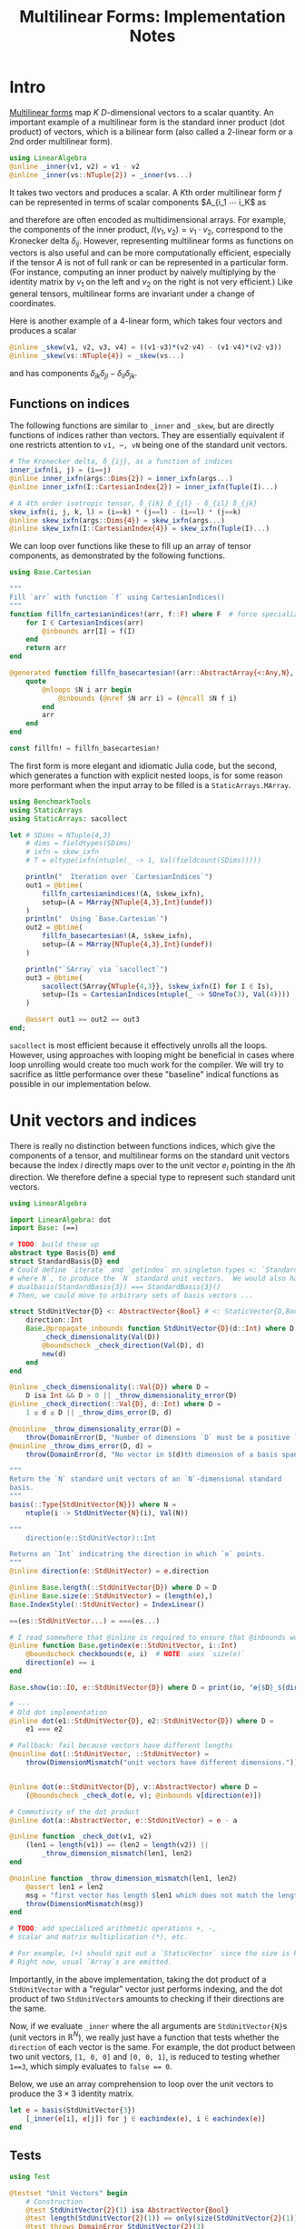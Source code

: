 #+OPTIONS: toc:nil
#+PROPERTY: header-args:jupyter-julia :session MFImpl :kernel julia :eval no-export :async yes :exports both


#+TITLE: Multilinear Forms: Implementation Notes


* Intro

[[https://en.wikipedia.org/wiki/Multilinear_form][Multilinear forms]] map \(K\) \(D\)-dimensional vectors to a scalar quantity.
An important example of a multilinear form is the standard inner product (dot product) of vectors, which is a bilinear form (also called a 2-linear form or a \(2\)nd order multilinear form).
#+begin_src jupyter-julia :results silent
using LinearAlgebra
@inline _inner(v1, v2) = v1 ⋅ v2
@inline _inner(vs::NTuple{2}) = _inner(vs...)
#+end_src
It takes two vectors and produces a scalar.
A \(K\)th order multilinear form \(f\) can be represented in terms of scalar components \(A_{i_1 ⋯ i_K\) as
\begin{equation*}
f(v_1, ⋯, v_K) = A_{i_1 ⋯ i_K} ⋯ v_{1 i_1} ⋯ v_{1 i_K}
\end{equation*}
and therefore are often encoded as multidimensional arrays.
For example, the components of the inner product, \(I(v_1, v_2) = v_1 ⋅ v_2 \), correspond to the Kronecker delta \(δ_{ij}\).
However, representing multilinear forms as functions on vectors is also useful and can be more computationally efficient, especially if the tensor \(A\) is not of full rank or can be represented in a particular form.
(For instance, computing an inner product by naively multiplying by the identity matrix by \(v_1\) on the left and \(v_2\) on the right is not very efficient.)
Like general tensors, multilinear forms are invariant under a change of coordinates.

Here is another example of a 4-linear form, which takes four vectors and produces a scalar
#+begin_src jupyter-julia :results silent
@inline _skew(v1, v2, v3, v4) = ((v1⋅v3)*(v2⋅v4) - (v1⋅v4)*(v2⋅v3))
@inline _skew(vs::NTuple{4}) = _skew(vs...)
#+end_src
and has components \(δ_{ik} δ_{jl} - δ_{il} δ_{jk}\).

** Functions on indices

The following functions are similar to ~_inner~ and ~_skew~, but are directly functions of indices rather than vectors.  They are essentially equivalent if one restricts attention to ~v1, ⋯, vN~ being one of the standard unit vectors.
#+begin_src jupyter-julia :results silent
# The Kronecker delta, δ_{ij}, as a function of indices
inner_ixfn(i, j) = (i==j)
@inline inner_ixfn(args::Dims{2}) = inner_ixfn(args...)
@inline inner_ixfn(I::CartesianIndex{2}) = inner_ixfn(Tuple(I)...)

# A 4th order isotropic tensor, δ_{ik} δ_{jl} - δ_{il} δ_{jk}
skew_ixfn(i, j, k, l) = (i==k) * (j==l) - (i==l) * (j==k)
@inline skew_ixfn(args::Dims{4}) = skew_ixfn(args...)
@inline skew_ixfn(I::CartesianIndex{4}) = skew_ixfn(Tuple(I)...)
#+end_src

We can loop over functions like these to fill up an array of tensor components, as demonstrated by the following functions.
#+begin_src jupyter-julia :results silent
using Base.Cartesian

"""
Fill `arr` with function `f` using CartesianIndices()
"""
function fillfn_cartesianindices!(arr, f::F) where F  # force specialization
    for I ∈ CartesianIndices(arr)
        @inbounds arr[I] = f(I)
    end
    return arr
end

@generated function fillfn_basecartesian!(arr::AbstractArray{<:Any,N}, f::F) where {N,F}
    quote
        @nloops $N i arr begin
            @inbounds (@nref $N arr i) = (@ncall $N f i)
        end
        arr
    end
end

const fillfn! = fillfn_basecartesian!
#+end_src

The first form is more elegant and idiomatic Julia code, but the second, which generates a function with explicit nested loops, is for some reason more performant when the input array to be filled is a ~StaticArrays.MArray~.

#+begin_src jupyter-julia
using BenchmarkTools
using StaticArrays
using StaticArrays: sacollect

let # SDims = NTuple{4,3}
    # dims = fieldtypes(SDims)
    # ixfn = skew_ixfn
    # T = eltype(ixfn(ntuple(_ -> 1, Val(fieldcount(SDims)))))

    println("  Iteration over `CartesianIndices`")
    out1 = @btime(
        fillfn_cartesianindices!(A, $skew_ixfn),
        setup=(A = MArray{NTuple{4,3},Int}(undef))
    )
    println("  Using `Base.Cartesian`")
    out2 = @btime(
        fillfn_basecartesian!(A, $skew_ixfn),
        setup=(A = MArray{NTuple{4,3},Int}(undef))
    )

    println("`SArray` via `sacollect`")
    out3 = @btime(
        sacollect(SArray{NTuple{4,3}}, $skew_ixfn(I) for I ∈ Is),
        setup=(Is = CartesianIndices(ntuple(_ -> SOneTo(3), Val(4))))
    )

    @assert out1 == out2 == out3
end;
#+end_src

#+RESULTS:
:   Iteration over `CartesianIndices`
:   87.993 ns (0 allocations: 0 bytes)
:   Using `Base.Cartesian`
:   14.486 ns (0 allocations: 0 bytes)
: `SArray` via `sacollect`
:   11.057 ns (0 allocations: 0 bytes)

~sacollect~ is most efficient because it effectively unrolls all the loops.
However, using approaches with looping might be beneficial in cases where loop unrolling would create too much work for the compiler.
We will try to sacrifice as little performance over these "baseline" indical functions as possible in our implementation below.


* Unit vectors and indices

There is really no distinction between functions indices, which give the components of a tensor, and multilinear forms on the standard unit vectors because the index \(i\) directly maps over to the unit vector \(e_i\) pointing in the \(i\)th direction.
We therefore define a special type to represent such standard unit vectors.

#+begin_src jupyter-julia :results silent
using LinearAlgebra

import LinearAlgebra: dot
import Base: (==)

# TODO: build these up
abstract type Basis{D} end
struct StandardBasis{D} end
# Could define `iterate` and `getindex` on singleton types <: `StandardBasis{N}
# where N`, to produce the `N` standard unit vectors.  We would also have
# dualbasis(StandardBasis{3}) === StandardBasis{3}()
# Then, we could move to arbitrary sets of basis vectors ...

struct StdUnitVector{D} <: AbstractVector{Bool} # <: StaticVector{D,Bool}
    direction::Int
    Base.@propagate_inbounds function StdUnitVector{D}(d::Int) where D
        _check_dimensionality(Val(D))
        @boundscheck _check_direction(Val(D), d)
        new(d)
    end
end

@inline _check_dimensionality(::Val{D}) where D =
    D isa Int && D > 0 || _throw_dimensionality_error(D)
@inline _check_direction(::Val{D}, d::Int) where D =
    1 ≤ d ≤ D || _throw_dims_error(D, d)

@noinline _throw_dimensionality_error(D) =
    throw(DomainError(D, "Number of dimensions `D` must be a positive `Int`"))
@noinline _throw_dims_error(D, d) =
    throw(DomainError(d, "No vector in $(d)th dimension of a basis spanning ℝ^$D"))

"""
Return the `N` standard unit vectors of an `N`-dimensional standard
basis.
"""
basis(::Type{StdUnitVector{N}}) where N =
    ntuple(i -> StdUnitVector{N}(i), Val(N))

"""
    direction(e::StdUnitVector)::Int

Returns an `Int` indicatring the direction in which `e` points.
"""
@inline direction(e::StdUnitVector) = e.direction

@inline Base.length(::StdUnitVector{D}) where D = D
@inline Base.size(e::StdUnitVector) = (length(e),)
Base.IndexStyle(::StdUnitVector) = IndexLinear()

==(es::StdUnitVector...) = ===(es...)

# I read somewhere that @inline is required to ensure that @inbounds works.
@inline function Base.getindex(e::StdUnitVector, i::Int)
    @boundscheck checkbounds(e, i)  # NOTE: uses `size(e)`
    direction(e) == i
end

Base.show(io::IO, e::StdUnitVector{D}) where D = print(io, "𝐞{$D}_$(direction(e))")

# ---
# Old dot implementation
@inline dot(e1::StdUnitVector{D}, e2::StdUnitVector{D}) where D =
    e1 === e2

# Fallback: fail because vectors have different lengths
@noinline dot(::StdUnitVector, ::StdUnitVector) =
    throw(DimensionMismatch("unit vectors have different dimensions."))


@inline dot(e::StdUnitVector{D}, v::AbstractVector) where D =
    (@boundscheck _check_dot(e, v); @inbounds v[direction(e)])

# Commutivity of the dot product
@inline dot(a::AbstractVector, e::StdUnitVector) = e ⋅ a

@inline function _check_dot(v1, v2)
    (len1 = length(v1)) == (len2 = length(v2)) ||
        _throw_dimension_mismatch(len1, len2)
end

@noinline function _throw_dimension_mismatch(len1, len2)
    @assert len1 ≠ len2
    msg = "first vector has length $len1 which does not match the length of the second, $len2."
    throw(DimensionMismatch(msg))
end

# TODO: add specialized arithmetic operations +, -,
# scalar and matrix multiplication (*), etc.

# For example, (+) should spit out a `StaticVector` since the size is known.
# Right now, usual `Array`s are emitted.

#+end_src

Importantly, in the above implementation, taking the dot product of a ~StdUnitVector~ with a "regular" vector just performs indexing, and the dot product of two ~StdUnitVector~​s amounts to checking if their directions are the same.

Now, if we evaluate ~_inner~ where the all arguments are ~StdUnitVector{N}~​s (unit vectors in \(\mathbb R^N\)), we really just have a function that tests whether the ~direction~ of each vector is the same.
For example, the dot product between two unit vectors, ~[1, 0, 0]~ and ~[0, 0, 1]~, is reduced to testing whether ~1==3~, which simply evaluates to ~false == 0~.

Below, we use an array comprehension to loop over the unit vectors to produce the \(3×3\) identity matrix.
#+begin_src jupyter-julia
let e = basis(StdUnitVector{3})
    [_inner(e[i], e[j]) for j ∈ eachindex(e), i ∈ eachindex(e)]
end
#+end_src

#+RESULTS:
: 3×3 Matrix{Bool}:
:  1  0  0
:  0  1  0
:  0  0  1

** Tests

#+begin_src jupyter-julia
using Test

@testset "Unit Vectors" begin
    # Construction
    @test StdUnitVector{2}(1) isa AbstractVector{Bool}
    @test length(StdUnitVector{2}(1)) == only(size(StdUnitVector{2}(1)))
    @test_throws DomainError StdUnitVector{2}(3)
    @test_throws DomainError StdUnitVector{1}(0)
    @test only(StdUnitVector{1}(1))
    # Equality testing
    @test StdUnitVector{2}(1) == StdUnitVector{2}(1)
    @test StdUnitVector{2}(1) !== StdUnitVector{2}(2)
    @test StdUnitVector{2}(1) !== StdUnitVector{3}(1)
    @test StdUnitVector{2}(1) == Bool[true, false]
    @test StdUnitVector{2}(1) !== Bool[true, false, false]
    # Dot product
    @test @inferred StdUnitVector{1}(1) ⋅ StdUnitVector{1}(1)
    @test StdUnitVector{2}(1) ⋅ StdUnitVector{2}(1)
    @test !(StdUnitVector{2}(1) ⋅ StdUnitVector{2}(2))
    @test !(StdUnitVector{2}(2) ⋅ StdUnitVector{2}(1))
    @test StdUnitVector{2}(1) ⋅ [1,2] == [1,2] ⋅ StdUnitVector{2}(1) == 1
    @test StdUnitVector{2}(2) ⋅ [1,2] == [1,2] ⋅ StdUnitVector{2}(2) == 2
    @test_throws DimensionMismatch StdUnitVector{1}(1) ⋅ StdUnitVector{2}(1)
    @test_throws DimensionMismatch StdUnitVector{1}(1) ⋅ [1,2]
    # Other
    @test @inferred(StdUnitVector{2}(1) + StdUnitVector{2}(2)) == ones(SVector{2})
    @test_broken StdUnitVector{2}(1) + StdUnitVector{2}(2) === ones(SVector{2})
    @test @inferred(StdUnitVector{2}(2) + [1,0]) == ones(2)
end;
#+end_src

#+RESULTS:
: [0m[1mTest Summary: | [22m[32m[1mPass  [22m[39m[33m[1mBroken  [22m[39m[36m[1mTotal[22m[39m
: Unit Vectors  | [32m  20  [39m[33m     1  [39m[36m   21[39m


** Performance

We can check for any over direct comparison of the indices, and there seems to be none.
#+begin_src jupyter-julia
out1 = @btime(
    begin
        @inbounds for j ∈ axes(A,2), i ∈ axes(A,1)
            A[i,j] = (i == j)
        end
        A
    end,
    setup=(A = MMatrix{3,3,Bool}(undef);)
)
out2 = @btime(
    begin @inbounds for j ∈ axes(A,2), i ∈ axes(A,1)
        A[i,j] = _inner(StdUnitVector{3}(i), StdUnitVector{3}(j))
    end
    A
    end,
    setup=(A = MMatrix{3,3,Bool}(undef))
)
@assert out1 == out2
#+end_src

#+RESULTS:
:   1.327 ns (0 allocations: 0 bytes)
:   1.396 ns (0 allocations: 0 bytes)

#+begin_src jupyter-julia :results scalar
@inline inds2uvecs(inds::Vararg{Int}) = map(StdUnitVector{3}, inds)
@inline inds2uvecs(I::CartesianIndex) = map(StdUnitVector{3}, Tuple(I))
out1 = @btime fillfn_basecartesian!(A, skew_ixfn) setup=(A = MArray{NTuple{4,3},Int64}(undef))
out2 = @btime fillfn_basecartesian!(A, _skew ∘ inds2uvecs) setup=(A = MArray{NTuple{4,3},Int64}(undef));
out1 == out2
#+end_src

#+RESULTS:
:RESULTS:
:   14.276 ns (0 allocations: 0 bytes)
:   46.726 ns (0 allocations: 0 bytes)
: true
:END:


* Multilinear Forms

Below, we define a callable type ~MultilinearForm~ whose instances represent multilinear forms.
~MultilinearForm~ is constructed by passing an "implementation" function like ~_inner~ or ~_skew~.
We'll restrict our attention to the case where the vectors operated on by a given ~MultilinearForm~ are of known spatial dimension (~length~), usually being between 1--4 and most commonly 2 or 3.
Thus, we represent such vectors using types from ~StaticArrays~ for efficiency.

#+begin_src jupyter-julia :results silent
using StaticArrays

abstract type AbstractMultilinearForm{K,D} end

# For now, everything is in Cartesian space
basis(mf::AbstractMultilinearForm{<:Any,D}) where D = basis(StdUnitVector{D})

# Convenient type aliases for passing sets of vectors
const FormArgs{K,D} = NTuple{K,StaticVector{D}}

# Helper method so we aren't forced to wrap arguments in a tuple. Note that the
# `::Vararg{K}` is required or things will infinitely recurse.
(mf::AbstractMultilinearForm{K})(vs::Vararg{Any,K}) where K = mf(vs)

struct MultilinearForm{K,D,F} <: AbstractMultilinearForm{K,D}
    f::F
    MultilinearForm{K,D}(f::F) where {K,D,F} = new{K,D,F}(f)
end

# Call that procudes a scalar value
(mf::MultilinearForm{K,D})(vs::FormArgs{K,D}) where {K,D} =
    mf.f(vs...)

# Dimension of the tensor product of vector spaces that the form works on, i.e.,
# the tensorial order
order(::Type{<:AbstractMultilinearForm{K}}) where K = K
order(::M) where {M<:AbstractMultilinearForm} = order(M)

# Dimension of the vector space for each individual argument
dimension(::Type{<:AbstractMultilinearForm{<:Any,D}}) where D = D
dimension(::M) where {M<:AbstractMultilinearForm} = dimension(M)
# Call that produces a "contracted" form
#+end_src

Check that things work efficiently (no allocations, e.g.).

#+begin_src jupyter-julia :results scalar
using BenchmarkTools
using Test

let u = SVector(1, 0, 0), v = SVector{3}(0, 1, 0)
    inner = MultilinearForm{2,3}(_inner)
    skew = MultilinearForm{4,3}(_skew)
    println("Contraction, form of order $(order(inner)) in $(dimension(inner)) dimensions")
    @assert 1 == @btime($inner($(u,u)))
    println("Contraction, form of order $(order(skew)) in $(dimension(skew)) dimensions")
    @assert 1 == @btime($skew($(u,v,u,v)))
    methods(inner)
end
#+end_src

#+RESULTS:
:RESULTS:
: Contraction, form of order 2 in 3 dimensions
:   1.396 ns (0 allocations: 0 bytes)
: Contraction, form of order 4 in 3 dimensions
:   3.771 ns (0 allocations: 0 bytes)
: # 3 methods:
: [1] (mf::MultilinearForm{K, D})(vs::Tuple{Vararg{StaticVector{D}, K}}) where {K, D} in Main at In[16]:21
: [2] (mf::MultilinearForm{K, D})(args::Tuple{Vararg{Union{Colon, StaticVector{D}}, K}}) where {K, D} in Main at In[13]:31
: [3] (mf::AbstractMultilinearForm{K})(vs::Vararg{Any, K}) where K in Main at In[16]:13
:END:

We can think of a ~MultilinearForm~ applied to only ~N~ of its ~K~ arguments as a similar multilinear form of order ~K-N~.
We call such a multilinear form "contracted".

#+begin_src jupyter-julia :results silent
const ContractionArgs{K,D} = NTuple{K,Union{StaticVector{D},Colon}}

# Represent a partially contracted form
struct ContractedMultilinearForm{K, D, K′, M<:MultilinearForm{K′,D},
                                 T<:ContractionArgs{K′,D}} <: AbstractMultilinearForm{K,D}
    parent::M
    args::T
    function ContractedMultilinearForm{K,D,K′}(parent::M, args::T) where {K,D,K′,M,T}
        @assert K < K′  # parent must take fewer arguments than contracted form
        new{K,D,K′,M,T}(parent, args)
    end
end

function _contractargs(T::Type{<:ContractedMultilinearForm{K}}) where K
    # We need to intercalate the "concrete" parent arguments with the "free
    # arguments" of the contracted form.
    #
    # Here, we let "vs" be the free arguments and "us" be the parent arguments.
    parent_argTs = fieldtypes(fieldtype(T, :args))
    j = 0
    [parent_argTs[i] === Colon ? :(vs[$(j+=1)]) : :(cmf.args[$i])
     for i ∈ eachindex(parent_argTs)]
end

# Use @_inline_meta?
@generated function (cmf::ContractedMultilinearForm)(vs::FormArgs)
    :(cmf.parent.f($(_contractargs(cmf)...)))
end


@generated function (mf::MultilinearForm{K,D})(args::ContractionArgs{K,D}) where {K,D}
    # "Dispatch" is controled by where `:`s appear in `args`.
    K′ = count(arg -> arg === Colon, fieldtypes(args))
    if K′ == K  # All arguments are (:), so this is an identity operation
        :(mf)
    elseif K′ < K
        :(ContractedMultilinearForm{$K′, D, K}(mf, args))
    else # should never happen
        :(@assert false)
    end
end

# function (cmf::ContractedMultilinearForm{K})(args::ContractionArgs{K}) where K
#     # Just modify the args passed to the parent appropriately
#     j = 0
#     args′ = map(eachindex ) do i
#         args[i] isa Colon || cmf.args[i] isa Colon ? Colon :
#     end
# end

# IDEA: define a macro @IndexLabels i, j, k ... or use Symbolics variables
struct IndexLabel{S} end
# use like i = IndexLabel{:i}()

#+end_src

We might want more functionality in the future like the ability to transpose arguments or use index like notation where dummy indices indicate sums and free indices indicate components.
Now, for simplicity, we leave that out.

** Tests

#+begin_src jupyter-julia
using Test

@testset "Multilinear Form -> Scalar" begin
    u = StdUnitVector{2}(1) # SVector(1., 0.)
    v = StdUnitVector{2}(2) # SVector(0., 1.)
    inner = @inferred MultilinearForm{2,2}(_inner)
    skew = @inferred MultilinearForm{4,2}(_skew)
    @test inner(u,u) == 1
    @test inner(u,v) == 0
    @test inner(v,u) == 0
    @test skew(u,u,v,v) == 0
    @test skew(u,v,u,v) == 1
    @test skew(u,v,v,u) == -1
end
@testset "Multilinear Form -> Contracted Form" begin
    let
        u = StdUnitVector{2}(1) # SVector(1., 0.)
        v = StdUnitVector{2}(2) # SVector(0., 1.)
        inner = @inferred MultilinearForm{2,2}(_inner)
        @test_throws MethodError inner(:,:,:)
        @test_throws MethodError inner(:)
        @test inner(:,:) === inner
        @inferred inner(u,:)
        @test 1 == inner(u,u) == @inferred inner(u,:)(u) == @inferred inner(:,u)(u)
    end
    let (u,v,w,x) = ntuple(_ -> rand(SVector{3,Float64}), Val(4))
        inner = @inferred MultilinearForm{2,3}(_inner)
        skew = @inferred MultilinearForm{4,3}(_skew)
        @inferred skew(u,v,w,:)
        @inferred skew(u,v,w,:)(x)
        @test inner(u,v) == inner(u,:)(v) == inner(:,u)(v) == inner(:,:)(u,v)
        @test skew(u,v,w,x) ≈ skew(u,v,w,:)(x) ≈ skew(u,v,:,:)(w,x) ≈
            skew(u,:,:,:)(v,w,x) ≈ skew(:,v,w,x)(u)
    end
end;
#+end_src

#+RESULTS:
:RESULTS:
#+begin_example
Multilinear Form -> Scalar: [91m[1mError During Test[22m[39m at [39m[1mIn[14]:8[22m
  Test threw exception
  Expression: inner(u, u) == 1
  MethodError: no method matching (::MultilinearForm{2, 2, typeof(_inner)})(::Tuple{StdUnitVector{2}, StdUnitVector{2}})
  [0mClosest candidates are:
  [0m  (::AbstractMultilinearForm{K})(::Any...) where K at In[11]:13
  [0m  (::MultilinearForm{K, D})([91m::Tuple{Vararg{StaticVector{D}, K}}[39m) where {K, D} at In[11]:21
  [0m  (::MultilinearForm{K, D})([91m::Tuple{Vararg{Union{Colon, StaticVector{D}}, K}}[39m) where {K, D} at In[13]:31
  Stacktrace:
   [1] [0m[1m(::MultilinearForm{2, 2, typeof(_inner)})[22m[0m[1m([22m::[0mStdUnitVector[90m{2}[39m, ::[0mStdUnitVector[90m{2}[39m[0m[1m)[22m
  [90m   @ [39m[35mMain[39m [90m./[39m[90m[4mIn[11]:13[24m[39m
   [2] [0m[1mmacro expansion[22m
  [90m   @ [39m[90m/usr/share/julia/stdlib/v1.7/Test/src/[39m[90m[4mTest.jl:445[24m[39m[90m [inlined][39m
   [3] [0m[1mmacro expansion[22m
  [90m   @ [39m[90m[4mIn[14]:8[24m[39m[90m [inlined][39m
   [4] [0m[1mmacro expansion[22m
  [90m   @ [39m[90m/usr/share/julia/stdlib/v1.7/Test/src/[39m[90m[4mTest.jl:1283[24m[39m[90m [inlined][39m
   [5] top-level scope
  [90m   @ [39m[90m[4mIn[14]:4[24m[39m
Multilinear Form -> Scalar: [91m[1mError During Test[22m[39m at [39m[1mIn[14]:9[22m
  Test threw exception
  Expression: inner(u, v) == 0
  MethodError: no method matching (::MultilinearForm{2, 2, typeof(_inner)})(::Tuple{StdUnitVector{2}, StdUnitVector{2}})
  [0mClosest candidates are:
  [0m  (::AbstractMultilinearForm{K})(::Any...) where K at In[11]:13
  [0m  (::MultilinearForm{K, D})([91m::Tuple{Vararg{StaticVector{D}, K}}[39m) where {K, D} at In[11]:21
  [0m  (::MultilinearForm{K, D})([91m::Tuple{Vararg{Union{Colon, StaticVector{D}}, K}}[39m) where {K, D} at In[13]:31
  Stacktrace:
   [1] [0m[1m(::MultilinearForm{2, 2, typeof(_inner)})[22m[0m[1m([22m::[0mStdUnitVector[90m{2}[39m, ::[0mStdUnitVector[90m{2}[39m[0m[1m)[22m
  [90m   @ [39m[35mMain[39m [90m./[39m[90m[4mIn[11]:13[24m[39m
   [2] [0m[1mmacro expansion[22m
  [90m   @ [39m[90m/usr/share/julia/stdlib/v1.7/Test/src/[39m[90m[4mTest.jl:445[24m[39m[90m [inlined][39m
   [3] [0m[1mmacro expansion[22m
  [90m   @ [39m[90m[4mIn[14]:9[24m[39m[90m [inlined][39m
   [4] [0m[1mmacro expansion[22m
  [90m   @ [39m[90m/usr/share/julia/stdlib/v1.7/Test/src/[39m[90m[4mTest.jl:1283[24m[39m[90m [inlined][39m
   [5] top-level scope
  [90m   @ [39m[90m[4mIn[14]:4[24m[39m
Multilinear Form -> Scalar: [91m[1mError During Test[22m[39m at [39m[1mIn[14]:10[22m
  Test threw exception
  Expression: inner(v, u) == 0
  MethodError: no method matching (::MultilinearForm{2, 2, typeof(_inner)})(::Tuple{StdUnitVector{2}, StdUnitVector{2}})
  [0mClosest candidates are:
  [0m  (::AbstractMultilinearForm{K})(::Any...) where K at In[11]:13
  [0m  (::MultilinearForm{K, D})([91m::Tuple{Vararg{StaticVector{D}, K}}[39m) where {K, D} at In[11]:21
  [0m  (::MultilinearForm{K, D})([91m::Tuple{Vararg{Union{Colon, StaticVector{D}}, K}}[39m) where {K, D} at In[13]:31
  Stacktrace:
   [1] [0m[1m(::MultilinearForm{2, 2, typeof(_inner)})[22m[0m[1m([22m::[0mStdUnitVector[90m{2}[39m, ::[0mStdUnitVector[90m{2}[39m[0m[1m)[22m
  [90m   @ [39m[35mMain[39m [90m./[39m[90m[4mIn[11]:13[24m[39m
   [2] [0m[1mmacro expansion[22m
  [90m   @ [39m[90m/usr/share/julia/stdlib/v1.7/Test/src/[39m[90m[4mTest.jl:445[24m[39m[90m [inlined][39m
   [3] [0m[1mmacro expansion[22m
  [90m   @ [39m[90m[4mIn[14]:10[24m[39m[90m [inlined][39m
   [4] [0m[1mmacro expansion[22m
  [90m   @ [39m[90m/usr/share/julia/stdlib/v1.7/Test/src/[39m[90m[4mTest.jl:1283[24m[39m[90m [inlined][39m
   [5] top-level scope
  [90m   @ [39m[90m[4mIn[14]:4[24m[39m
Multilinear Form -> Scalar: [91m[1mError During Test[22m[39m at [39m[1mIn[14]:11[22m
  Test threw exception
  Expression: skew(u, u, v, v) == 0
  MethodError: no method matching (::MultilinearForm{4, 2, typeof(_skew)})(::NTuple{4, StdUnitVector{2}})
  [0mClosest candidates are:
  [0m  (::AbstractMultilinearForm{K})(::Any...) where K at In[11]:13
  [0m  (::MultilinearForm{K, D})([91m::Tuple{Vararg{StaticVector{D}, K}}[39m) where {K, D} at In[11]:21
  [0m  (::MultilinearForm{K, D})([91m::Tuple{Vararg{Union{Colon, StaticVector{D}}, K}}[39m) where {K, D} at In[13]:31
  Stacktrace:
   [1] [0m[1m(::MultilinearForm{4, 2, typeof(_skew)})[22m[0m[1m([22m::[0mStdUnitVector[90m{2}[39m, ::[0mStdUnitVector[90m{2}[39m, ::[0mStdUnitVector[90m{2}[39m, ::[0mStdUnitVector[90m{2}[39m[0m[1m)[22m
  [90m   @ [39m[35mMain[39m [90m./[39m[90m[4mIn[11]:13[24m[39m
   [2] [0m[1mmacro expansion[22m
  [90m   @ [39m[90m/usr/share/julia/stdlib/v1.7/Test/src/[39m[90m[4mTest.jl:445[24m[39m[90m [inlined][39m
   [3] [0m[1mmacro expansion[22m
  [90m   @ [39m[90m[4mIn[14]:11[24m[39m[90m [inlined][39m
   [4] [0m[1mmacro expansion[22m
  [90m   @ [39m[90m/usr/share/julia/stdlib/v1.7/Test/src/[39m[90m[4mTest.jl:1283[24m[39m[90m [inlined][39m
   [5] top-level scope
  [90m   @ [39m[90m[4mIn[14]:4[24m[39m
Multilinear Form -> Scalar: [91m[1mError During Test[22m[39m at [39m[1mIn[14]:12[22m
  Test threw exception
  Expression: skew(u, v, u, v) == 1
  MethodError: no method matching (::MultilinearForm{4, 2, typeof(_skew)})(::NTuple{4, StdUnitVector{2}})
  [0mClosest candidates are:
  [0m  (::AbstractMultilinearForm{K})(::Any...) where K at In[11]:13
  [0m  (::MultilinearForm{K, D})([91m::Tuple{Vararg{StaticVector{D}, K}}[39m) where {K, D} at In[11]:21
  [0m  (::MultilinearForm{K, D})([91m::Tuple{Vararg{Union{Colon, StaticVector{D}}, K}}[39m) where {K, D} at In[13]:31
  Stacktrace:
   [1] [0m[1m(::MultilinearForm{4, 2, typeof(_skew)})[22m[0m[1m([22m::[0mStdUnitVector[90m{2}[39m, ::[0mStdUnitVector[90m{2}[39m, ::[0mStdUnitVector[90m{2}[39m, ::[0mStdUnitVector[90m{2}[39m[0m[1m)[22m
  [90m   @ [39m[35mMain[39m [90m./[39m[90m[4mIn[11]:13[24m[39m
   [2] [0m[1mmacro expansion[22m
  [90m   @ [39m[90m/usr/share/julia/stdlib/v1.7/Test/src/[39m[90m[4mTest.jl:445[24m[39m[90m [inlined][39m
   [3] [0m[1mmacro expansion[22m
  [90m   @ [39m[90m[4mIn[14]:12[24m[39m[90m [inlined][39m
   [4] [0m[1mmacro expansion[22m
  [90m   @ [39m[90m/usr/share/julia/stdlib/v1.7/Test/src/[39m[90m[4mTest.jl:1283[24m[39m[90m [inlined][39m
   [5] top-level scope
  [90m   @ [39m[90m[4mIn[14]:4[24m[39m
Multilinear Form -> Scalar: [91m[1mError During Test[22m[39m at [39m[1mIn[14]:13[22m
  Test threw exception
  Expression: skew(u, v, v, u) == -1
  MethodError: no method matching (::MultilinearForm{4, 2, typeof(_skew)})(::NTuple{4, StdUnitVector{2}})
  [0mClosest candidates are:
  [0m  (::AbstractMultilinearForm{K})(::Any...) where K at In[11]:13
  [0m  (::MultilinearForm{K, D})([91m::Tuple{Vararg{StaticVector{D}, K}}[39m) where {K, D} at In[11]:21
  [0m  (::MultilinearForm{K, D})([91m::Tuple{Vararg{Union{Colon, StaticVector{D}}, K}}[39m) where {K, D} at In[13]:31
  Stacktrace:
   [1] [0m[1m(::MultilinearForm{4, 2, typeof(_skew)})[22m[0m[1m([22m::[0mStdUnitVector[90m{2}[39m, ::[0mStdUnitVector[90m{2}[39m, ::[0mStdUnitVector[90m{2}[39m, ::[0mStdUnitVector[90m{2}[39m[0m[1m)[22m
  [90m   @ [39m[35mMain[39m [90m./[39m[90m[4mIn[11]:13[24m[39m
   [2] [0m[1mmacro expansion[22m
  [90m   @ [39m[90m/usr/share/julia/stdlib/v1.7/Test/src/[39m[90m[4mTest.jl:445[24m[39m[90m [inlined][39m
   [3] [0m[1mmacro expansion[22m
  [90m   @ [39m[90m[4mIn[14]:13[24m[39m[90m [inlined][39m
   [4] [0m[1mmacro expansion[22m
  [90m   @ [39m[90m/usr/share/julia/stdlib/v1.7/Test/src/[39m[90m[4mTest.jl:1283[24m[39m[90m [inlined][39m
   [5] top-level scope
  [90m   @ [39m[90m[4mIn[14]:4[24m[39m
[0m[1mTest Summary:              | [22m[91m[1mError  [22m[39m[36m[1mTotal[22m[39m
Multilinear Form -> Scalar | [91m    6  [39m[36m    6[39m
#+end_example
# [goto error]
#+begin_example
[91mSome tests did not pass: 0 passed, 0 failed, 6 errored, 0 broken.[39m

Stacktrace:
 [1] macro expansion
   @ /usr/share/julia/stdlib/v1.7/Test/src/Test.jl:1294 [inlined]
 [2] top-level scope
   @ In[14]:4
 [3] eval
   @ ./boot.jl:373 [inlined]
 [4] include_string(mapexpr::typeof(REPL.softscope), mod::Module, code::String, filename::String)
   @ Base ./loading.jl:1196
#+end_example
:END:
* Iteration and collection into arrays

If we evaluate ~inner~ where the arguments are all unit vectors, we find that we have a lazy representation of the identity tensor, since \(e_i ⋅ e_j = δ_{ij}\) is equivalent to the Kronecker delta (one if \(i=j\) and zero otherwise).
Below, we use an array comprehension to loop over the unit vectors to produce the identity matrix.
#+begin_src jupyter-julia
let e = basis(StdUnitVector{3})
    inner = MultilinearForm{2,3}(_inner)
    [inner(e[i], e[j]) for j ∈ eachindex(e), i ∈ eachindex(e)]
end
#+end_src

#+RESULTS:
: 3×3 Matrix{Bool}:
:  1  0  0
:  0  1  0
:  0  0  1

Some convenience is provided by implementing the [[https://docs.julialang.org/en/v1/manual/interfaces/][iteration and indexing interfaces]] for ~MultilinearForm~​s.
This will allow us to "materialize" a ~MultilinearForm~ into an array container like ~Array~ or ~SArray~ using ~collect~ or ~StaticArrays.sacollect~, respectively.
Indexing is done my converting each index to a corresponding ~StdUnitVector~ like ~mf[i,j,...] = mf(StdUnitVector{3}(i), StdUnitVector{3}(j), ...)~, to provide a convenience shorthand.
The methods necessary to make this work are implemented below.

#+begin_src jupyter-julia :results silent

# Iteration

# NOTE inlining is important to performance here
@inline function Base.iterate(mf::AbstractMultilinearForm)
    # Piggy-back off of iterate(::CartesianIndices)
    (I, state) = iterate(CartesianIndices(mf))
    return (mf[I], state)
end

@inline function Base.iterate(mf::AbstractMultilinearForm{K}, state) where K
    _maybe(iterate(CartesianIndices(mf), state)) do (I′, state′)
        (mf[I′], state′)
    end
end

@inline _maybe(f, arg) = f(arg)
@inline _maybe(f, ::Nothing) = nothing

Base.IteratorSize(::Type{<:AbstractMultilinearForm{K}}) where K = Base.HasShape{K}()

Base.IndexStyle(::Type{<:AbstractMultilinearForm}) = IndexCartesian()
Base.IndexStyle(mf::AbstractMultilinearForm) = Base.IndexStyle(typeof(mf))

Base.eltype(mf::AbstractMultilinearForm) = eltype(first(mf))

Base.size(mf::AbstractMultilinearForm) = Tuple(Size(mf))
Base.size(mf::AbstractMultilinearForm{K,D}, dim::Int) where {K,D} =
    dim ∈ 1:K ? D : 1

Base.length(mf::AbstractMultilinearForm) = Int(Length(mf))

# Static Array triats

StaticArrays.Size(::AbstractMultilinearForm{K,D}) where {K,D} =
    Size(ntuple(_ -> D, Val(K)))

StaticArrays.Length(mf::AbstractMultilinearForm{K,D}) where {K,D} =
    Length(Size(mf))

# Indexing

Base.CartesianIndices(::AbstractMultilinearForm{K,D}) where {K,D} =
    CartesianIndices(ntuple(_ -> SOneTo(D), Val(K)))

@inline Base.getindex(mf::AbstractMultilinearForm{K,D}, I::Vararg{Int,K}) where {K,D} =
    mf(map(StdUnitVector{D}, I))

@inline Base.getindex(mf::AbstractMultilinearForm{K}, I::CartesianIndex{K}) where K =
    Base.getindex(mf, Tuple(I)...)

@inline Base.firstindex(mf::AbstractMultilinearForm) = Base.first(CartesianIndices(mf))

@inline Base.lastindex(mf::AbstractMultilinearForm) = Base.last(CartesianIndices(mf))

#+end_src

Now, forming the identity matrix is super simple:
#+begin_src jupyter-julia :results silent
let inner = MultilinearForm{2,3}(_inner)
    # Collect into a regular Matrix
    @assert collect(inner) == LinearAlgebra.I[1:3, 1:3]
    # Collect into an SArray
    @assert StaticArrays.sacollect(SMatrix{3,3}, inner) == LinearAlgebra.I[1:3, 1:3]
end
#+end_src

And we can even collect after contraction / "slicing"
#+begin_src jupyter-julia
let inner = MultilinearForm{2,3}(_inner)
    e1 = inner(:, StdUnitVector{3}(1))  # Extracts first "column"
    # Collect into a regular Matrix
    @test collect(e1) == StdUnitVector{3}(1)
    # Collect into an SArray
    @test StaticArrays.sacollect(SVector{3}, e1) == StdUnitVector{3}(1)
    @btime StaticArrays.sacollect(SMatrix{3,3}, MultilinearForm{4,3}(_skew)(:,:, StdUnitVector{3}(3), StdUnitVector{3}(2)))
end
#+end_src

#+RESULTS:
:RESULTS:
:   0.838 ns (0 allocations: 0 bytes)
: 3×3 SMatrix{3, 3, Int64, 9} with indices SOneTo(3)×SOneTo(3):
:  0  0   0
:  0  0  -1
:  0  1   0
:END:

Let's make a couple of functions for collecting components.
#+begin_src jupyter-julia
function components!(tgt::AbstractArray, form::MultilinearForm{K}) where K
    collect()
end
#+end_src

** Tests

#+begin_src jupyter-julia :results silent
# Some different ways to collect a form into an array
function formfill_iterate!(buf, form::F) where F
    # indices = SOneTo(3)
    # for j ∈ indices, i ∈ indices
    #     buf[i,j] = form[i,j]
    # end
    @inbounds for (i,elem) ∈ enumerate(form)
        buf[i] = elem
    end
    return buf
end

function formfill_cartesian!(buf, form::F) where F
    @inbounds for I ∈ CartesianIndices(form)
        buf[I] = form[I]
    end
    return buf
end

function formfill_S4(buf, form::AbstractMultilinearForm{4,D}) where D
    axs = SOneTo(D)
    for l ∈ axs, k ∈ axs, j ∈ axs, i ∈ axs
        I = CartesianIndex()
        buf[i,j,k,l] = form[i,j,k,l]
    end
    return buf
end

function formfill_4(buf, form::AbstractMultilinearForm{4,D}) where D
    axs = Base.OneTo(D)
    for l ∈ axs, k ∈ axs, j ∈ axs, i ∈ axs
        buf[i,j,k,l] = form[i,j,k,l]
    end
    return buf
end
#+end_src

#+begin_src jupyter-julia :results scalar
using BenchmarkTools
let skew = MultilinearForm{4,3}(_skew)
    M = MArray{NTuple{4,3}, Int64}(undef)
    # M = Array{Int64,4}(undef, 3,3,3,3)
    @btime formfill_iterate!(M, $skew) setup=(M=$M)
    @btime formfill_cartesian!(M, $skew) setup=(M=$M)
    @btime formfill_S4(M, $skew) setup=(M=$M)
    @btime formfill_4(M, $skew) setup=(M=$M)
    @btime StaticArrays.sacollect(SArray{NTuple{4,3}}, $skew)
end
#+end_src

#+RESULTS:
:RESULTS:
:   126.465 ns (0 allocations: 0 bytes)
:   90.224 ns (0 allocations: 0 bytes)
:   47.150 ns (0 allocations: 0 bytes)
:   29.691 ns (0 allocations: 0 bytes)
:   10.976 ns (0 allocations: 0 bytes)
#+begin_example
3×3×3×3 SArray{NTuple{4, 3}, Int64, 4, 81} with indices SOneTo(3)×SOneTo(3)×SOneTo(3)×SOneTo(3):
[:, :, 1, 1] =
 0  0  0
 0  0  0
 0  0  0

[:, :, 2, 1] =
 0  -1  0
 1   0  0
 0   0  0

[:, :, 3, 1] =
 0  0  -1
 0  0   0
 1  0   0

[:, :, 1, 2] =
  0  1  0
 -1  0  0
  0  0  0

[:, :, 2, 2] =
 0  0  0
 0  0  0
 0  0  0

[:, :, 3, 2] =
 0  0   0
 0  0  -1
 0  1   0

[:, :, 1, 3] =
  0  0  1
  0  0  0
 -1  0  0

[:, :, 2, 3] =
 0   0  0
 0   0  1
 0  -1  0

[:, :, 3, 3] =
 0  0  0
 0  0  0
 0  0  0
#+end_example
:END:

#+begin_src jupyter-julia
let D = 3
    inner = MultilinearForm{2,D}(_inner)
    skew = MultilinearForm{4,D}(_skew)
    solo = MultilinearForm{0,D}(() -> 1.0)
    e = basis(StdUnitVector{D})
    @btime StaticArrays.sacollect(SMatrix{3,3}, $skew(:, $e[2], :, $e[3]))
end
#+end_src

#+RESULTS:
:RESULTS:
:   2.305 ns (0 allocations: 0 bytes)
: 3×3 SMatrix{3, 3, Float64, 9} with indices SOneTo(3)×SOneTo(3):
:  0.5  0.0  0.0
:  0.0  0.5  0.0
:  0.0  0.0  0.5
:END:




* Collection into arrays

Spatially dependent stuff.

#+begin_src jupyter-julia :results silent
struct SphericalHarmonic{UV<:StaticVector{<:Any,<:AbstractFloat}}
    x̂::UV
end

# @inline (ϕ::SphericalHarmonic{3,0}) = MultilinearForm{0,3}(() -> 1.0)
# @inline (ϕ::SphericalHarmonic{3,1}) = MultilinearForm{1,3}(v -> ϕ.x̂ ⋅ v)
# @inline (ϕ::SphericalHarmonic{3,2})(v1,v2) = ϕ(v1) * ϕ(v2) - (v1⋅v2) / 3
# @inline (ϕ::SphericalHarmonic{3,3})(v1,v2,v3) =
#     ϕ(v1)*ϕ(v2)*ϕ(v3) - (ϕ(v1)*(v2⋅v3) + ϕ(v2)*(v1⋅v3) + ϕ(v3)*(v1⋅v2)) / 5
#+end_src
